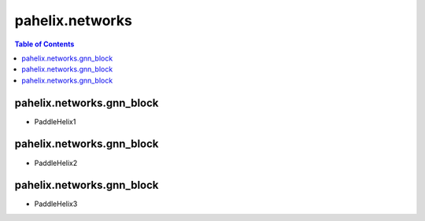 ****************
pahelix.networks
****************

.. contents:: Table of Contents

pahelix.networks.gnn_block
==========================

- PaddleHelix1

pahelix.networks.gnn_block
==========================

- PaddleHelix2

pahelix.networks.gnn_block
==========================

- PaddleHelix3